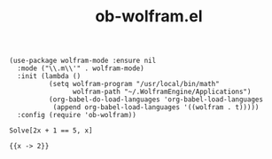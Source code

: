 #+TITLE: ob-wolfram.el

#+begin_src elisp
(use-package wolfram-mode :ensure nil
  :mode ("\\.m\\'" . wolfram-mode)
  :init (lambda ()
          (setq wolfram-program "/usr/local/bin/math"
                wolfram-path "~/.WolframEngine/Applications")
          (org-babel-do-load-languages 'org-babel-load-languages
           (append org-babel-load-languages '((wolfram . t)))))
  :config (require 'ob-wolfram))
#+end_src


#+begin_src wolfram :exports both
Solve[2x + 1 == 5, x]
#+end_src

#+RESULTS:
: {{x -> 2}}
